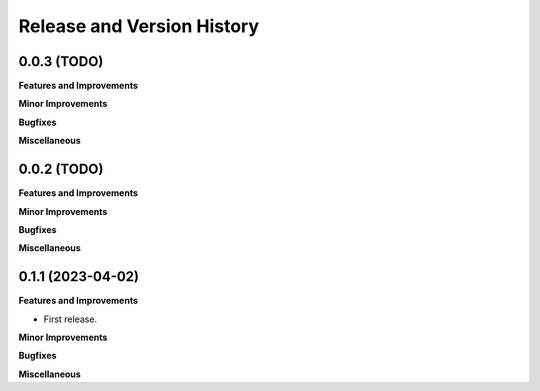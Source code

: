 .. _release_history:

Release and Version History
==============================================================================


0.0.3 (TODO)
~~~~~~~~~~~~~~~~~~~~~~~~~~~~~~~~~~~~~~~~~~~~~~~~~~~~~~~~~~~~~~~~~~~~~~~~~~~~~~
**Features and Improvements**

**Minor Improvements**

**Bugfixes**

**Miscellaneous**


0.0.2 (TODO)
~~~~~~~~~~~~~~~~~~~~~~~~~~~~~~~~~~~~~~~~~~~~~~~~~~~~~~~~~~~~~~~~~~~~~~~~~~~~~~
**Features and Improvements**

**Minor Improvements**

**Bugfixes**

**Miscellaneous**


0.1.1 (2023-04-02)
~~~~~~~~~~~~~~~~~~~~~~~~~~~~~~~~~~~~~~~~~~~~~~~~~~~~~~~~~~~~~~~~~~~~~~~~~~~~~~
**Features and Improvements**

- First release.

**Minor Improvements**

**Bugfixes**

**Miscellaneous**
